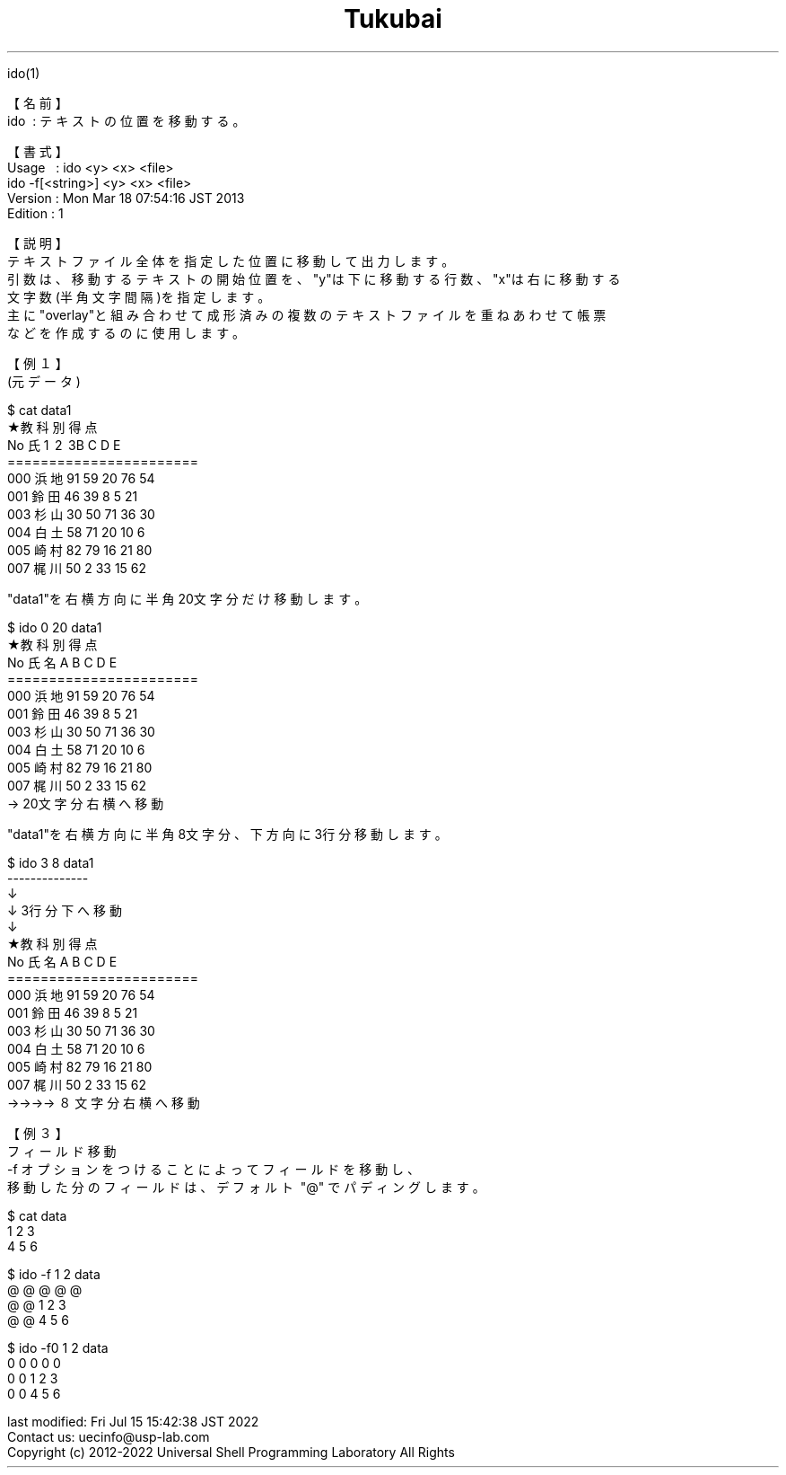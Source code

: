 .TH  Tukubai 1 "" "usp Tukubai" "Tukubai コマンド マニュアル"

.br
ido(1)
.br

.br
【名前】\ 
.br
ido\ \ :\ テキストの位置を移動する。
.br

.br
【書式】
.br
Usage\ \ \ :\ ido\ <y>\ <x>\ <file>
.br
          ido -f[<string>] <y> <x> <file>
.br
Version\ :\ Mon\ Mar\ 18\ 07:54:16\ JST\ 2013
.br
Edition\ :\ 1
.br

.br
【説明】
.br
テキストファイル全体を指定した位置に移動して出力します。
.br
引数は、移動するテキストの開始位置を、"y"は下に移動する行数、"x"は右に移動する
.br
文字数(半角文字間隔)を指定します。
.br
主に"overlay"と組み合わせて成形済みの複数のテキストファイルを重ねあわせて帳票
.br
などを作成するのに使用します。
.br

.br
【例１】
.br
(元データ)
.br

  $ cat data1
  ★教科別得点
  No  氏\1 \2 \3B  C  D  E
  =======================
  000 浜地 91 59 20 76 54
  001 鈴田 46 39  8  5 21
  003 杉山 30 50 71 36 30
  004 白土 58 71 20 10  6
  005 崎村 82 79 16 21 80
  007 梶川 50  2 33 15 62

.br
"data1"を右横方向に半角20文字分だけ移動します。
.br

  $ ido 0 20 data1
                    ★教科別得点
.br
                    No  氏名  A  B  C  D  E
.br
                    =======================
.br
                    000 浜地 91 59 20 76 54
.br
                    001 鈴田 46 39  8  5 21
.br
                    003 杉山 30 50 71 36 30
.br
                    004 白土 58 71 20 10  6
.br
                    005 崎村 82 79 16 21 80
.br
                    007 梶川 50  2 33 15 62
.br
  → 20文字分右横へ移動

.br
"data1"を右横方向に半角8文字分、下方向に3行分移動します。
.br

  $ ido 3 8 data1
                                  --------------
.br
                                  ↓
.br
                                  ↓   3行分下へ移動
.br
                                  ↓
.br
        ★教科別得点
.br
        No  氏名  A  B  C  D  E
.br
        =======================
.br
        000 浜地 91 59 20 76 54
.br
        001 鈴田 46 39  8  5 21
.br
        003 杉山 30 50 71 36 30
.br
        004 白土 58 71 20 10  6
.br
        005 崎村 82 79 16 21 80
.br
        007 梶川 50  2 33 15 62
.br
  →→→→ ８文字分右横へ移動

.br
【例３】
.br
フィールド移動
.br
-f\ オプションをつけることによってフィールドを移動し、
.br
移動した分のフィールドは、デフォルト\ "@"\ でパディングします。
.br

  $ cat data
  1 2 3
  4 5 6

  $ ido -f 1 2 data
  @ @ @ @ @ 
  @ @ 1 2 3
  @ @ 4 5 6

  $ ido -f0 1 2 data
  0 0 0 0 0 
  0 0 1 2 3
  0 0 4 5 6

.br
last\ modified:\ Fri\ Jul\ 15\ 15:42:38\ JST\ 2022
.br
Contact\ us:\ uecinfo@usp-lab.com
.br
Copyright\ (c)\ 2012-2022\ Universal\ Shell\ Programming\ Laboratory\ All\ Rights
.br
